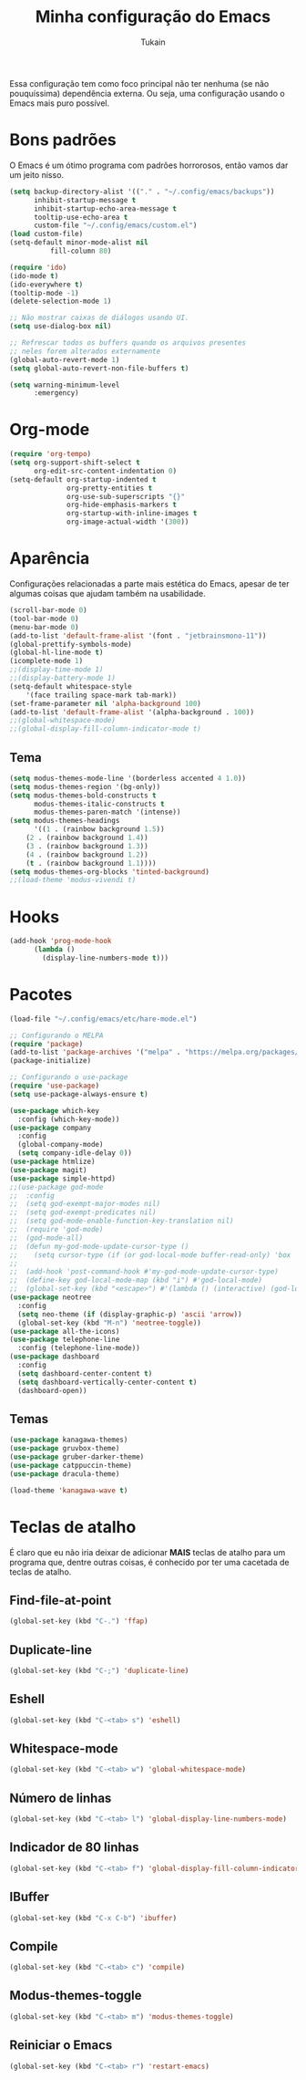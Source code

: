 #+TITLE: Minha configuração do Emacs
#+AUTHOR: Tukain
#+STARTUP: overview

Essa configuração tem como foco principal não ter nenhuma
(se não pouquíssima) dependência externa. Ou seja, uma
configuração usando o Emacs mais puro possível.


* Bons padrões

O Emacs é um ótimo programa com padrões horrorosos,
então vamos dar um jeito nisso.

#+begin_src emacs-lisp
(setq backup-directory-alist '(("." . "~/.config/emacs/backups"))
      inhibit-startup-message t
      inhibit-startup-echo-area-message t
      tooltip-use-echo-area t
      custom-file "~/.config/emacs/custom.el")
(load custom-file)
(setq-default minor-mode-alist nil
	      fill-column 80)

(require 'ido)
(ido-mode t)
(ido-everywhere t)
(tooltip-mode -1)
(delete-selection-mode 1)

;; Não mostrar caixas de diálogos usando UI.
(setq use-dialog-box nil)

;; Refrescar todos os buffers quando os arquivos presentes
;; neles forem alterados externamente
(global-auto-revert-mode 1)
(setq global-auto-revert-non-file-buffers t)

(setq warning-minimum-level
      :emergency)
#+end_src

* Org-mode

#+begin_src emacs-lisp
(require 'org-tempo)
(setq org-support-shift-select t
      org-edit-src-content-indentation 0)
(setq-default org-startup-indented t
              org-pretty-entities t
              org-use-sub-superscripts "{}"
              org-hide-emphasis-markers t
              org-startup-with-inline-images t
              org-image-actual-width '(300))
#+end_src

* Aparência

Configurações relacionadas a parte mais estética do Emacs,
apesar de ter algumas coisas que ajudam também na usabilidade.

#+begin_src emacs-lisp
(scroll-bar-mode 0)
(tool-bar-mode 0)
(menu-bar-mode 0)
(add-to-list 'default-frame-alist '(font . "jetbrainsmono-11"))
(global-prettify-symbols-mode)
(global-hl-line-mode t)
(icomplete-mode 1)
;;(display-time-mode 1)
;;(display-battery-mode 1)
(setq-default whitespace-style
    '(face trailing space-mark tab-mark))
(set-frame-parameter nil 'alpha-background 100)
(add-to-list 'default-frame-alist '(alpha-background . 100))
;;(global-whitespace-mode)
;;(global-display-fill-column-indicator-mode t)
#+end_src

** Tema

#+begin_src emacs-lisp
(setq modus-themes-mode-line '(borderless accented 4 1.0))
(setq modus-themes-region '(bg-only))
(setq modus-themes-bold-constructs t
      modus-themes-italic-constructs t
      modus-themes-paren-match '(intense))
(setq modus-themes-headings
      '((1 . (rainbow background 1.5))
	(2 . (rainbow background 1.4))
	(3 . (rainbow background 1.3))
	(4 . (rainbow background 1.2))
	(t . (rainbow background 1.1))))
(setq modus-themes-org-blocks 'tinted-background)
;;(load-theme 'modus-vivendi t)
#+end_src

* Hooks

#+begin_src emacs-lisp
(add-hook 'prog-mode-hook
	  (lambda ()
	    (display-line-numbers-mode t)))
#+end_src
* Pacotes
#+begin_src emacs-lisp
(load-file "~/.config/emacs/etc/hare-mode.el")
#+end_src

#+begin_src emacs-lisp
;; Configurando o MELPA
(require 'package)
(add-to-list 'package-archives '("melpa" . "https://melpa.org/packages/") t)
(package-initialize)

;; Configurando o use-package
(require 'use-package)
(setq use-package-always-ensure t)

(use-package which-key
  :config (which-key-mode))
(use-package company
  :config
  (global-company-mode)
  (setq company-idle-delay 0))
(use-package htmlize)
(use-package magit)
(use-package simple-httpd)
;;(use-package god-mode
;;  :config
;;  (setq god-exempt-major-modes nil)
;;  (setq god-exempt-predicates nil)
;;  (setq god-mode-enable-function-key-translation nil)
;;  (require 'god-mode)
;;  (god-mode-all)
;;  (defun my-god-mode-update-cursor-type ()
;;    (setq cursor-type (if (or god-local-mode buffer-read-only) 'box 'bar)))
;;  
;;  (add-hook 'post-command-hook #'my-god-mode-update-cursor-type)
;;  (define-key god-local-mode-map (kbd "i") #'god-local-mode)
;;  (global-set-key (kbd "<escape>") #'(lambda () (interactive) (god-local-mode 1))))
(use-package neotree
  :config
  (setq neo-theme (if (display-graphic-p) 'ascii 'arrow))
  (global-set-key (kbd "M-n") 'neotree-toggle))
(use-package all-the-icons)
(use-package telephone-line
  :config (telephone-line-mode))
(use-package dashboard
  :config
  (setq dashboard-center-content t)
  (setq dashboard-vertically-center-content t)
  (dashboard-open))
#+end_src
** Temas
#+begin_src emacs-lisp
(use-package kanagawa-themes)
(use-package gruvbox-theme)
(use-package gruber-darker-theme)
(use-package catppuccin-theme)
(use-package dracula-theme)

(load-theme 'kanagawa-wave t)
#+end_src
* Teclas de atalho

É claro que eu não iria deixar de adicionar *MAIS* teclas de
atalho para um programa que, dentre outras coisas, é conhecido
por ter uma cacetada de teclas de atalho.

** Find-file-at-point
#+begin_src emacs-lisp
(global-set-key (kbd "C-.") 'ffap)
#+end_src

** Duplicate-line
#+begin_src emacs-lisp
(global-set-key (kbd "C-;") 'duplicate-line)
#+end_src

** Eshell
#+begin_src emacs-lisp
(global-set-key (kbd "C-<tab> s") 'eshell)
#+end_src

** Whitespace-mode
#+begin_src emacs-lisp
(global-set-key (kbd "C-<tab> w") 'global-whitespace-mode)
#+end_src

** Número de linhas
#+begin_src emacs-lisp
(global-set-key (kbd "C-<tab> l") 'global-display-line-numbers-mode)
#+end_src

** Indicador de 80 linhas
#+begin_src emacs-lisp
(global-set-key (kbd "C-<tab> f") 'global-display-fill-column-indicator-mode)
#+end_src

** IBuffer
#+begin_src emacs-lisp
(global-set-key (kbd "C-x C-b") 'ibuffer)
#+end_src

** Compile
#+begin_src emacs-lisp
(global-set-key (kbd "C-<tab> c") 'compile)
#+end_src

** Modus-themes-toggle
#+begin_src emacs-lisp
(global-set-key (kbd "C-<tab> m") 'modus-themes-toggle)
#+end_src

** Reiniciar o Emacs
#+begin_src emacs-lisp
(global-set-key (kbd "C-<tab> r") 'restart-emacs)
#+end_src
